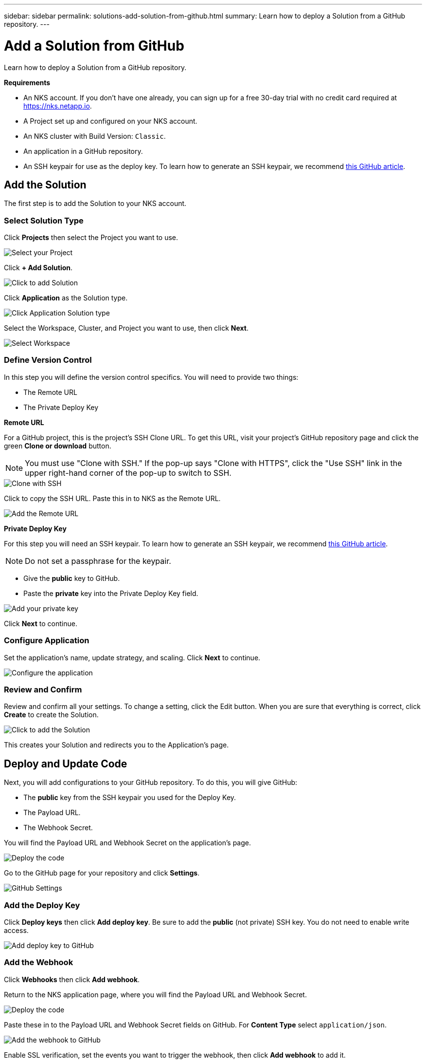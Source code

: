 ---
sidebar: sidebar
permalink: solutions-add-solution-from-github.html
summary: Learn how to deploy a Solution from a GitHub repository.
---

= Add a Solution from GitHub
:imagesdir: assets/documentation/solutions/

Learn how to deploy a Solution from a GitHub repository.

**Requirements**

* An NKS account. If you don't have one already, you can sign up for a free 30-day trial with no credit card required at https://nks.netapp.io.
* A Project set up and configured on your NKS account.
* An NKS cluster with Build Version: `Classic`.
* An application in a GitHub repository.
* An SSH keypair for use as the deploy key. To learn how to generate an SSH keypair, we recommend https://help.github.com/en/github/authenticating-to-github/generating-a-new-ssh-key-and-adding-it-to-the-ssh-agent#generating-a-new-ssh-key[this GitHub article].

== Add the Solution

The first step is to add the Solution to your NKS account.

=== Select Solution Type

Click **Projects** then select the Project you want to use.

image::solutions-add-github-solution-select-project.png[Select your Project]

Click **+ Add Solution**.

image::solutions-add-github-solution-add-solution.png[Click to add Solution]

Click **Application** as the Solution type.

image::solutions-add-github-solution-click-application.png[Click Application Solution type]

Select the Workspace, Cluster, and Project you want to use, then click **Next**.

image::solutions-add-github-solution-select-cluster.png[Select Workspace, Cluster, and Project]

=== Define Version Control

In this step you will define the version control specifics. You will need to provide two things:

* The Remote URL
* The Private Deploy Key

**Remote URL**

For a GitHub project, this is the project's SSH Clone URL. To get this URL, visit your project's GitHub repository page and click the green **Clone or download** button.

NOTE: You must use "Clone with SSH." If the pop-up says "Clone with HTTPS", click the "Use SSH" link in the upper right-hand corner of the pop-up to switch to SSH.

image::solutions-add-github-solution-clone-with-ssh.png[Clone with SSH]

Click to copy the SSH URL. Paste this in to NKS as the Remote URL.

image::solutions-add-github-solution-add-remote-url.png[Add the Remote URL]

**Private Deploy Key**

For this step you will need an SSH keypair. To learn how to generate an SSH keypair, we recommend https://help.github.com/en/github/authenticating-to-github/generating-a-new-ssh-key-and-adding-it-to-the-ssh-agent#generating-a-new-ssh-key[this GitHub article].

NOTE: Do not set a passphrase for the keypair.

* Give the **public** key to GitHub.
* Paste the **private** key into the Private Deploy Key field.

image::solutions-add-github-solution-add-private-key.png[Add your private key]

Click **Next** to continue.

=== Configure Application

Set the application's name, update strategy, and scaling. Click **Next** to continue.

image::solutions-add-github-solution-configure-application.png[Configure the application]

=== Review and Confirm

Review and confirm all your settings. To change a setting, click the Edit button. When you are sure that everything is correct, click **Create** to create the Solution.

image::solutions-add-github-solution-create-solution.png[Click to add the Solution]

This creates your Solution and redirects you to the Application's page.

== Deploy and Update Code

Next, you will add configurations to your GitHub repository. To do this, you will give GitHub:

* The **public** key from the SSH keypair you used for the Deploy Key.
* The Payload URL.
* The Webhook Secret.

You will find the Payload URL and Webhook Secret on the application's page.

image::solutions-add-github-solution-deploy-code.png[Deploy the code]

Go to the GitHub page for your repository and click **Settings**.

image::solutions-add-github-solution-github-settings.png[GitHub Settings]

=== Add the Deploy Key

Click **Deploy keys** then click **Add deploy key**. Be sure to add the **public** (not private) SSH key. You do not need to enable write access.

image::solutions-add-github-solution-add-deploy-key.png[Add deploy key to GitHub]

=== Add the Webhook

Click **Webhooks** then click **Add webhook**.

Return to the NKS application page, where you will find the Payload URL and Webhook Secret.

image::solutions-add-github-solution-deploy-code.png[Deploy the code]

Paste these in to the Payload URL and Webhook Secret fields on GitHub. For **Content Type** select `application/json`.

image::solutions-add-github-solution-add-webhook.png[Add the webhook to GitHub]

Enable SSL verification, set the events you want to trigger the webhook, then click **Add webhook** to add it.

=== Trigger the Webhook if Necessary

When you add your webhook, GitHub gives you three choices for which events trigger the webhook:

* Just the `push` event
* Send me everything
* Let me select individual events

If your webhook is triggered by a `push` event, you will need to do a `git push` to trigger the webhook.

== Check Your Application

At this point everything is configured, although it make take a few minutes for the deployment to complete. You can monitor the process on the Solution's **Metrics** tab.

When the deployment is ready, you can view your application by visiting the ingress URL which NKS automatically created for your application.

image::solutions-add-github-solution-ingress-url.png[Get your ingress URL]
